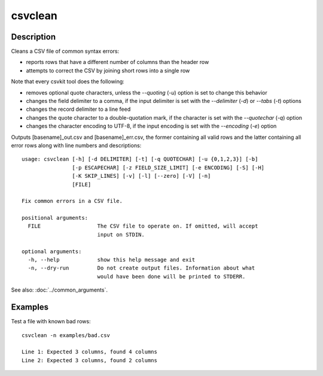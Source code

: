 ========
csvclean
========

Description
===========

Cleans a CSV file of common syntax errors:

* reports rows that have a different number of columns than the header row
* attempts to correct the CSV by joining short rows into a single row

Note that every csvkit tool does the following:

* removes optional quote characters, unless the `--quoting` (`-u`) option is set to change this behavior
* changes the field delimiter to a comma, if the input delimiter is set with the `--delimiter` (`-d`) or `--tabs` (`-t`) options
* changes the record delimiter to a line feed
* changes the quote character to a double-quotation mark, if the character is set with the `--quotechar` (`-q`) option
* changes the character encoding to UTF-8, if the input encoding is set with the `--encoding` (`-e`) option

Outputs [basename]_out.csv and [basename]_err.csv, the former containing all valid rows and the latter containing all error rows along with line numbers and descriptions::

    usage: csvclean [-h] [-d DELIMITER] [-t] [-q QUOTECHAR] [-u {0,1,2,3}] [-b]
                    [-p ESCAPECHAR] [-z FIELD_SIZE_LIMIT] [-e ENCODING] [-S] [-H]
                    [-K SKIP_LINES] [-v] [-l] [--zero] [-V] [-n]
                    [FILE]

    Fix common errors in a CSV file.

    positional arguments:
      FILE                  The CSV file to operate on. If omitted, will accept
                            input on STDIN.

    optional arguments:
      -h, --help            show this help message and exit
      -n, --dry-run         Do not create output files. Information about what
                            would have been done will be printed to STDERR.

See also: :doc:`../common_arguments`.

Examples
========

Test a file with known bad rows::

    csvclean -n examples/bad.csv

    Line 1: Expected 3 columns, found 4 columns
    Line 2: Expected 3 columns, found 2 columns
